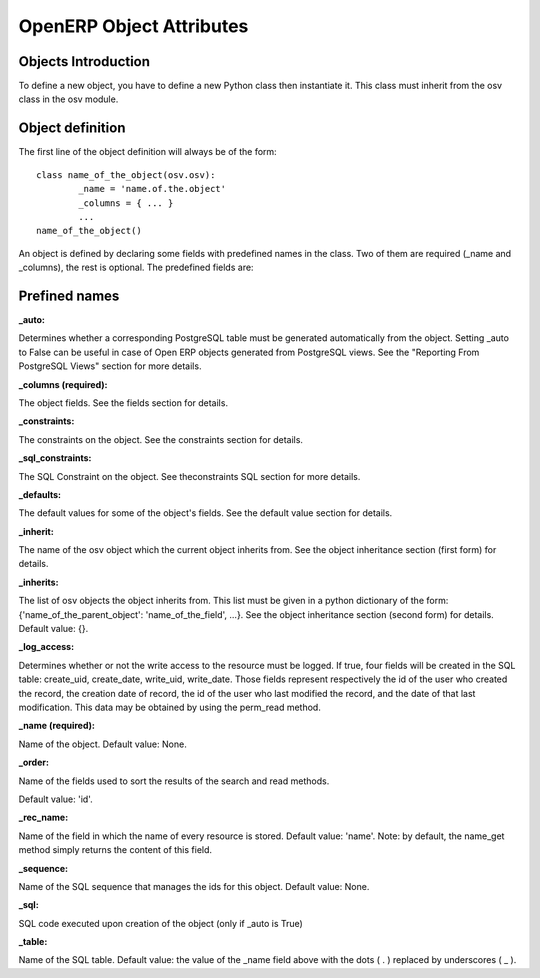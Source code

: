 
.. i18n: OpenERP Object Attributes
.. i18n: =========================

OpenERP Object Attributes
=========================

.. i18n: Objects Introduction
.. i18n: --------------------

Objects Introduction
--------------------

.. i18n: To define a new object, you have to define a new Python class then instantiate it. This class must inherit from the osv class in the osv module.

To define a new object, you have to define a new Python class then instantiate it. This class must inherit from the osv class in the osv module.

.. i18n: Object definition
.. i18n: -----------------

Object definition
-----------------

.. i18n: The first line of the object definition will always be of the form::
.. i18n: 
.. i18n:         class name_of_the_object(osv.osv):
.. i18n:                 _name = 'name.of.the.object'
.. i18n:                 _columns = { ... }
.. i18n:                 ...
.. i18n:         name_of_the_object()

The first line of the object definition will always be of the form::

        class name_of_the_object(osv.osv):
                _name = 'name.of.the.object'
                _columns = { ... }
                ...
        name_of_the_object()

.. i18n: An object is defined by declaring some fields with predefined names in the class. Two of them are required (_name and _columns), the rest is optional. The predefined fields are:

An object is defined by declaring some fields with predefined names in the class. Two of them are required (_name and _columns), the rest is optional. The predefined fields are:

.. i18n: Prefined names
.. i18n: ---------------

Prefined names
---------------

.. i18n: :_auto:

:_auto:

.. i18n: Determines whether a corresponding PostgreSQL table must be generated automatically from the object. Setting _auto to False can be useful in case of Open ERP objects generated from PostgreSQL views. See the "Reporting From PostgreSQL Views" section for more details.

Determines whether a corresponding PostgreSQL table must be generated automatically from the object. Setting _auto to False can be useful in case of Open ERP objects generated from PostgreSQL views. See the "Reporting From PostgreSQL Views" section for more details.

.. i18n: :_columns (required):

:_columns (required):

.. i18n: The object fields. See the fields section for details.

The object fields. See the fields section for details.

.. i18n: :_constraints:

:_constraints:

.. i18n: The constraints on the object. See the constraints section for details.

The constraints on the object. See the constraints section for details.

.. i18n: :_sql_constraints:

:_sql_constraints:

.. i18n: The SQL Constraint on the object. See theconstraints SQL section for more details.

The SQL Constraint on the object. See theconstraints SQL section for more details.

.. i18n: :_defaults:

:_defaults:

.. i18n: The default values for some of the object's fields. See the default value section for details.

The default values for some of the object's fields. See the default value section for details.

.. i18n: :_inherit:

:_inherit:

.. i18n: The name of the osv object which the current object inherits from. See the object inheritance section (first form) for details.

The name of the osv object which the current object inherits from. See the object inheritance section (first form) for details.

.. i18n: :_inherits:

:_inherits:

.. i18n: The list of osv objects the object inherits from. This list must be given in a python dictionary of the form: {'name_of_the_parent_object': 'name_of_the_field', ...}. See the object inheritance section (second form) for details. Default value: {}.

The list of osv objects the object inherits from. This list must be given in a python dictionary of the form: {'name_of_the_parent_object': 'name_of_the_field', ...}. See the object inheritance section (second form) for details. Default value: {}.

.. i18n: :_log_access:

:_log_access:

.. i18n: Determines whether or not the write access to the resource must be logged. If true, four fields will be created in the SQL table: create_uid, create_date, write_uid, write_date. Those fields represent respectively the id of the user who created the record, the creation date of record, the id of the user who last modified the record, and the date of that last modification. This data may be obtained by using the perm_read method.

Determines whether or not the write access to the resource must be logged. If true, four fields will be created in the SQL table: create_uid, create_date, write_uid, write_date. Those fields represent respectively the id of the user who created the record, the creation date of record, the id of the user who last modified the record, and the date of that last modification. This data may be obtained by using the perm_read method.

.. i18n: :_name (required):

:_name (required):

.. i18n: Name of the object. Default value: None.

Name of the object. Default value: None.

.. i18n: :_order:

:_order:

.. i18n: Name of the fields used to sort the results of the search and read methods.

Name of the fields used to sort the results of the search and read methods.

.. i18n: Default value: 'id'.

Default value: 'id'.

.. i18n:     Examples::
.. i18n: 
.. i18n:                 _order = "name"  
.. i18n:                 _order = "date_order desc"

    Examples::

                _order = "name"  
                _order = "date_order desc"

.. i18n: :_rec_name:

:_rec_name:

.. i18n: Name of the field in which the name of every resource is stored. Default value: 'name'. Note: by default, the name_get method simply returns the content of this field.

Name of the field in which the name of every resource is stored. Default value: 'name'. Note: by default, the name_get method simply returns the content of this field.

.. i18n: :_sequence:

:_sequence:

.. i18n: Name of the SQL sequence that manages the ids for this object. Default value: None.

Name of the SQL sequence that manages the ids for this object. Default value: None.

.. i18n: :_sql:

:_sql:

.. i18n: SQL code executed upon creation of the object (only if _auto is True)

SQL code executed upon creation of the object (only if _auto is True)

.. i18n: :_table:

:_table:

.. i18n: Name of the SQL table. Default value: the value of the _name field above with the dots ( . ) replaced by underscores ( _ ). 

Name of the SQL table. Default value: the value of the _name field above with the dots ( . ) replaced by underscores ( _ ). 
